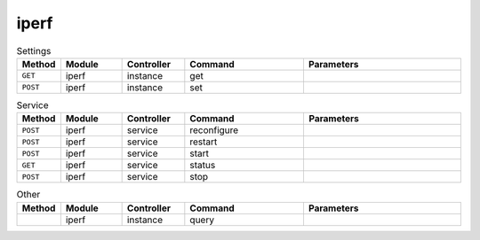 iperf
~~~~~

.. csv-table:: Settings
   :header: "Method", "Module", "Controller", "Command", "Parameters"
   :widths: 4, 15, 15, 30, 40

   "``GET``","iperf","instance","get",""
   "``POST``","iperf","instance","set",""

.. csv-table:: Service
   :header: "Method", "Module", "Controller", "Command", "Parameters"
   :widths: 4, 15, 15, 30, 40

   "``POST``","iperf","service","reconfigure",""
   "``POST``","iperf","service","restart",""
   "``POST``","iperf","service","start",""
   "``GET``","iperf","service","status",""
   "``POST``","iperf","service","stop",""

.. csv-table:: Other
   :header: "Method", "Module", "Controller", "Command", "Parameters"
   :widths: 4, 15, 15, 30, 40

   "","iperf","instance","query",""
